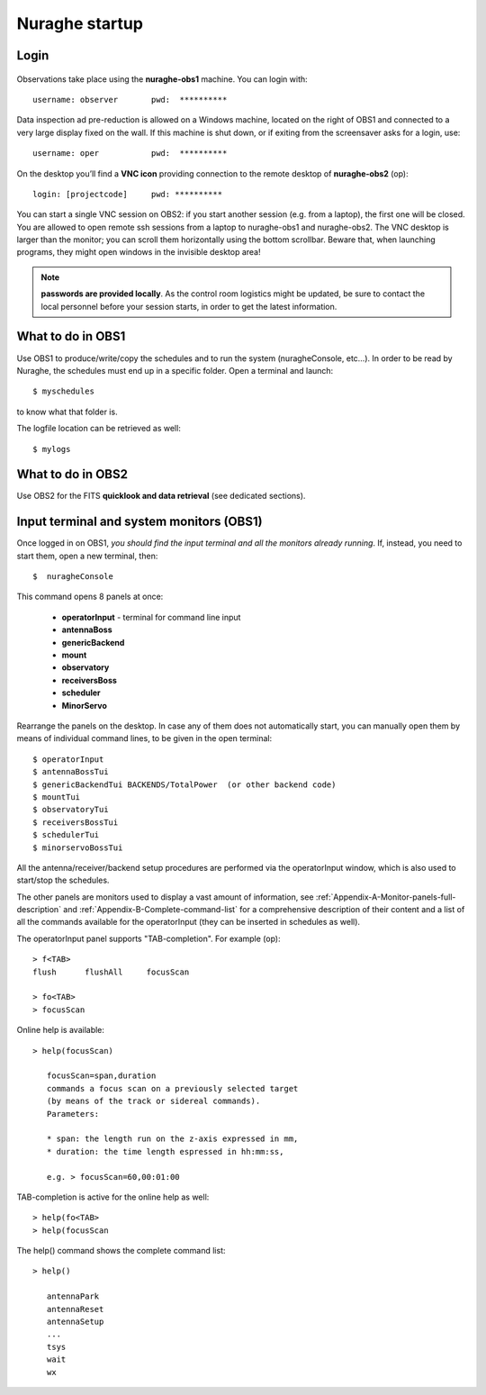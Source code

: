 .. _Nuraghe-startup:

***************
Nuraghe startup
***************


Login
=====

.. figure:: images/Postazioni_Nuraghe.jpg
   :scale: 80%
   :alt: Observing machines
   :align: center
 
Observations take place using the **nuraghe-obs1** machine. 
You can login with::

    username: observer       pwd:  **********

Data inspection ad pre-reduction is allowed on a Windows machine, located on 
the right of OBS1 and connected to a very large display fixed on the wall.  
If this machine is shut down, or if exiting from the screensaver asks for a 
login, use:: 

    username: oper           pwd:  **********

On the desktop you’ll find a **VNC icon** providing connection to the remote 
desktop of **nuraghe-obs2** (op)::    

    login: [projectcode]     pwd: **********

You can start a single VNC session on OBS2: if you start another session (e.g. 
from a laptop), the first one will be closed. You are allowed to open remote 
ssh sessions from a laptop to nuraghe-obs1 and nuraghe-obs2. 
The VNC desktop is larger than the monitor; you can scroll them horizontally 
using the bottom scrollbar. Beware that, when launching programs, they might 
open windows in the invisible desktop area! 


.. note:: **passwords are provided locally**. As the control room logistics 
   might be updated, be sure to contact the local personnel before your session 
   starts, in order to get the latest information. 



What to do in OBS1
==================

Use OBS1 to produce/write/copy the schedules and to run the system 
(nuragheConsole, etc…).
In order to be read by Nuraghe, the schedules must end up in a specific folder. 
Open a terminal and launch::

    $ myschedules

to know what that folder is. 

The logfile location can be retrieved as well::

    $ mylogs




What to do in OBS2
==================

Use OBS2 for the FITS **quicklook and data retrieval** (see dedicated 
sections).


Input terminal and system monitors (OBS1)
=========================================

Once logged in on OBS1, *you should find the input terminal and all the 
monitors already running*. 
If, instead, you need to start them, open a new terminal, then::

    $  nuragheConsole 

This command opens 8 panels at once: 

	* **operatorInput** - terminal for command line input
	* **antennaBoss** 
	* **genericBackend**
	* **mount**  
	* **observatory** 
	* **receiversBoss**
	* **scheduler**
	* **MinorServo**

Rearrange the panels on the desktop. 
In case any of them does not automatically start, you can manually open them 
by means of individual command lines, to be given in the open terminal::

   $ operatorInput
   $ antennaBossTui 
   $ genericBackendTui BACKENDS/TotalPower  (or other backend code)
   $ mountTui 
   $ observatoryTui 
   $ receiversBossTui
   $ schedulerTui
   $ minorservoBossTui
    
All the antenna/receiver/backend setup procedures are performed via the 
operatorInput window, which is also used to start/stop the schedules. 

The other panels are monitors used to display a vast amount of information, 
see :ref:`Appendix-A-Monitor-panels-full-description` and 
:ref:`Appendix-B-Complete-command-list` for a comprehensive description of 
their content and a list of all the commands available for the operatorInput 
(they can be inserted in schedules as well).


The operatorInput panel supports "TAB-completion".
For example (op):: 

    > f<TAB> 
    flush      flushAll     focusScan

    > fo<TAB> 
    > focusScan 

Online help is available:: 

    > help(focusScan)

       focusScan=span,duration
       commands a focus scan on a previously selected target
       (by means of the track or sidereal commands).
       Parameters:

       * span: the length run on the z-axis expressed in mm,
       * duration: the time length espressed in hh:mm:ss,

       e.g. > focusScan=60,00:01:00

TAB-completion is active for the online help as well::

     > help(fo<TAB>
     > help(focusScan

The help() command shows the complete command list::

    > help()

       antennaPark
       antennaReset
       antennaSetup
       ...
       tsys
       wait
       wx

